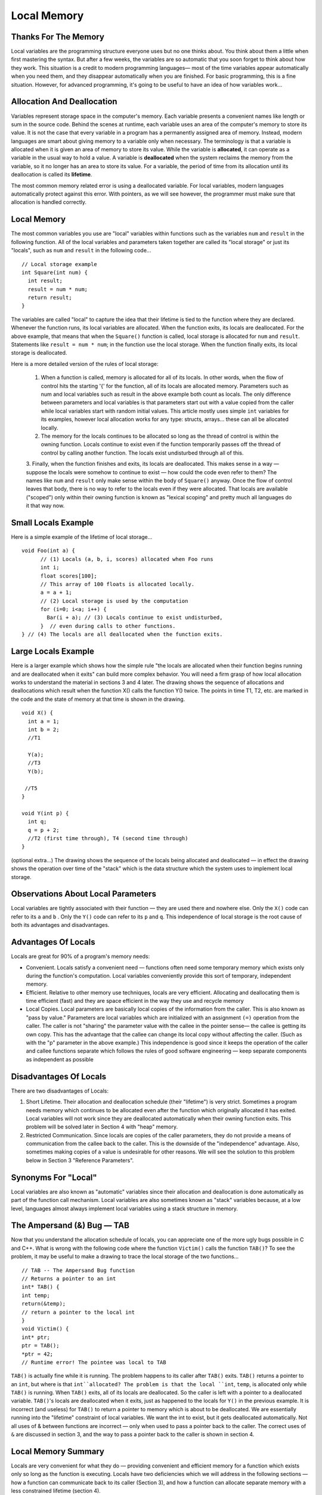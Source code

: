 .. This file is part of the OpenDSA eTextbook project. See
.. http://algoviz.org/OpenDSA for more details.
.. Copyright (c) 2012-2013 by the OpenDSA Project Contributors, and
.. distributed under an MIT open source license.

.. avmetadata:: 
   :author: Nick Parlante and Sally Hamouda
   :prerequisites:
   :topic: Memory

Local Memory
============

Thanks For The Memory
---------------------
Local variables are the programming structure everyone uses but no one thinks about.
You think about them a little when first mastering the syntax. But after a few weeks, the
variables are so automatic that you soon forget to think about how they work. This
situation is a credit to modern programming languages— most of the time variables
appear automatically when you need them, and they disappear automatically when you
are finished. For basic programming, this is a fine situation. However, for advanced
programming, it's going to be useful to have an idea of how variables work...


Allocation And Deallocation
---------------------------
Variables represent storage space in the computer's memory. Each variable presents a convenient names like
length or sum in the source code. Behind the scenes at runtime, each variable uses an area of the computer's memory to store its value. It is not the case
that every variable in a program has a permanently assigned area of memory. Instead, modern languages are smart about giving memory to a variable only when necessary. The
terminology is that a variable is allocated when it is given an area of memory to store its
value. While the variable is **allocated**, it can operate as a variable in the usual way to hold
a value. A variable is **deallocated** when the system reclaims the memory from the
variable, so it no longer has an area to store its value. For a variable, the period of time
from its allocation until its deallocation is called its **lifetime**.

The most common memory related error is using a deallocated variable. For local
variables, modern languages automatically protect against this error. With pointers, as we
will see however, the programmer must make sure that allocation is handled correctly.

Local Memory
------------
The most common variables you use are "local" variables within functions such as the
variables ``num`` and ``result`` in the following function. All of the local variables and
parameters taken together are called its "local storage" or just its "locals", such as
``num`` and ``result`` in the following code...

::

	// Local storage example
	int Square(int num) {
	  int result;
	  result = num * num;
	  return result;
	}
	
The variables are called "local" to capture the idea that their lifetime is tied to the
function where they are declared. Whenever the function runs, its local variables are
allocated. When the function exits, its locals are deallocated. For the above example, that
means that when the ``Square()`` function is called, local storage is allocated for
``num`` and ``result``. Statements like ``result = num * num``; in the function use the local
storage. When the function finally exits, its local storage is deallocated.

Here is a more detailed version of the rules of local storage:

	1. When a function is called, memory is allocated for all of its locals. In other words, when the flow of control hits the starting '{' for the function, all of its locals are allocated memory. Parameters such as num and local variables such as result in the above example both count as locals. The only difference between parameters and local variables is that parameters start out with a value copied from the caller while local variables start with random initial values. This article mostly uses simple ``int`` variables for its examples, however local allocation works for any type: structs, arrays... these can all be allocated locally.
	2. The memory for the locals continues to be allocated so long as the thread of control is within the owning function. Locals continue to exist even if the function temporarily passes off the thread of control by calling another function. The locals exist undisturbed through all of this.
	3. Finally, when the function finishes and exits, its locals are deallocated. This makes sense in a way — suppose the locals were somehow to continue to exist — how could the code even refer to them? The names like ``num`` and ``result``
	only make sense within the body of ``Square()`` anyway. Once the flow of control leaves that body, there is no way to refer to the locals even if they were allocated. That locals are available
	("scoped") only within their owning function is known as "lexical scoping" and pretty much all languages do it that way now.
	
Small Locals Example
--------------------
Here is a simple example of the lifetime of local storage...

::

  void Foo(int a) {
	// (1) Locals (a, b, i, scores) allocated when Foo runs
	int i;
	float scores[100];
	// This array of 100 floats is allocated locally.
	a = a + 1;
	// (2) Local storage is used by the computation
	for (i=0; i<a; i++) {
	  Bar(i + a); // (3) Locals continue to exist undisturbed,
	}  // even during calls to other functions.
  } // (4) The locals are all deallocated when the function exits.
	
Large Locals Example
---------------------
Here is a larger example which shows how the simple rule "the locals are allocated when
their function begins running and are deallocated when it exits" can build more complex
behavior. You will need a firm grasp of how local allocation works to understand the
material in sections 3 and 4 later.
The drawing shows the sequence of allocations and deallocations which result when the
function X() calls the function Y() twice. The points in time T1, T2, etc. are marked in
the code and the state of memory at that time is shown in the drawing.

::

  void X() {
    int a = 1;
    int b = 2;
    //T1
    
    Y(a);
    //T3
    Y(b);
    
   //T5
  }
  
  void Y(int p) {
    int q;
    q = p + 2;
    //T2 (first time through), T4 (second time through)
  }
  



(optional extra...) The drawing shows the sequence of the locals being allocated and
deallocated — in effect the drawing shows the operation over time of the "stack" which is
the data structure which the system uses to implement local storage.

Observations About Local Parameters
-----------------------------------
Local variables are tightly associated with their function — they are used there and
nowhere else. Only the ``X()`` code can refer to its ``a`` and ``b`` . Only the ``Y()`` code can refer to
its ``p`` and ``q``. This independence of local storage is the root cause of both its advantages
and disadvantages.

Advantages Of Locals
--------------------
Locals are great for 90% of a program's memory needs:

- Convenient. Locals satisfy a convenient need — functions often need some temporary memory which exists only during the function's computation. Local variables conveniently provide this sort of temporary, independent memory.

- Efficient. Relative to other memory use techniques, locals are very efficient. Allocating and deallocating them is time efficient (fast) and they are space efficient in the way they use and recycle memory

- Local Copies. Local parameters are basically local copies of the information from the caller. This is also known as "pass by value." Parameters are local variables which are initialized with an assignment ``(=)`` operation from the caller. The caller is not "sharing" the parameter value with the callee in the pointer sense— the callee is getting its own copy. This has the advantage that the callee can change its local copy without affecting the caller. (Such as with the "p" parameter in the above example.) This independence is good since it keeps the operation of the caller and callee functions separate which follows the rules of good software engineering — keep separate components as independent as possible

Disadvantages Of Locals
-----------------------
There are two disadvantages of Locals:

#. Short Lifetime. Their allocation and deallocation schedule (their "lifetime") is very strict. Sometimes a program needs memory which continues to be allocated even after the function which originally allocated it has exited. Local variables will not work since they are deallocated automatically when their owning function exits. This problem will be solved later in Section 4 with "heap" memory.
#. Restricted Communication. Since locals are copies of the caller parameters, they do not provide a means of communication from the callee back to the caller. This is the downside of the "independence" advantage. Also, sometimes making copies of a value is undesirable for other reasons. We will see the solution to this problem below in Section 3 "Reference Parameters".

Synonyms For "Local"
--------------------
Local variables are also known as "automatic" variables since their allocation and
deallocation is done automatically as part of the function call mechanism. Local variables
are also sometimes known as "stack" variables because, at a low level, languages almost
always implement local variables using a stack structure in memory.

The Ampersand (&) Bug — TAB
---------------------------
Now that you understand the allocation schedule of locals, you can appreciate one of the
more ugly bugs possible in C and C++. What is wrong with the following code where the
function ``Victim()`` calls the function ``TAB()``? To see the problem, it may be useful to make
a drawing to trace the local storage of the two functions...

::

	// TAB -- The Ampersand Bug function
	// Returns a pointer to an int
	int* TAB() {
	int temp;
	return(&temp);
	// return a pointer to the local int
	}
	void Victim() {
	int* ptr;
	ptr = TAB();
	*ptr = 42;
	// Runtime error! The pointee was local to TAB

``TAB()`` is actually fine while it is running. The problem happens to its caller after ``TAB()`` exits. ``TAB()`` returns a pointer to an
``int``, but where is that ``int``allocated? The problem is that the local ``int``, ``temp``, is allocated only while ``TAB()`` is running. When ``TAB()`` exits,
all of its locals are deallocated. So the caller is left with a pointer to a deallocated variable. ``TAB()``'s locals are deallocated when it exits, just as happened to the locals for
``Y()`` in the previous example. It is incorrect (and useless) for ``TAB()`` to return a pointer to memory which is about to be
deallocated. We are essentially running into the "lifetime" constraint of local variables.
We want the int to exist, but it gets deallocated automatically. Not all uses of & between
functions are incorrect — only when used to pass a pointer back to the caller. The correct
uses of ``&`` are discussed in section 3, and the way to pass a pointer back to the caller is
shown in section 4.	

Local Memory Summary
--------------------
Locals are very convenient for what they do — providing convenient and efficient
memory for a function which exists only so long as the function is executing. Locals have
two deficiencies which we will address in the following sections — how a function can
communicate back to its caller (Section 3), and how a function can allocate separate
memory with a less constrained lifetime (section 4).

Extra: How Does The Function Call Stack Work?
---------------------------------------------
You do not need to know how local variables are implemented during a function call, but
here is a rough outline of the steps if you are curious. The exact details of the
implementation are language and compiler specific. However, the basic structure below is
approximates the method used by many different systems and languages...
To call a function such as ``foo(6, x+1)``:

1. Evaluate the actual parameter expressions, such as the x+1, in the caller's context.

2. Allocate memory for foo()'s locals by pushing a suitable "local block" of memory onto a runtime "call stack" dedicated to this purpose. For parameters but not local variables, store the values from step (1) into the appropriate slot in foo()'s local block.

3. Store the caller's current address of execution (its "return address") and switch execution to foo().

4. ``foo()`` executes with its local block conveniently available at the end of the
call stack. 

5. When foo() is finished, it exits by popping its locals off the stack and "returns" to the caller using the previously stored return address. Now the caller's locals are on the end of the stack and it can resume executing. 

For the extremely curious, here are other miscellaneous notes on the function call
process:

- This is why infinite recursion results in a "Stack Overflow Error" — the code keeps calling and calling resulting in steps (1) (2) (3), (1) (2) (3), but never a step (4)....eventually the call stack runs out of memory.

- This is why local variables have random initial values — step (2) just pshes the whole local block in one operation. Each local gets its own area of memory, but the memory will contain whatever the most recent tenant left there. To clear all of the local block for each function call would be too time expensive.

- The "local block" is also known as the function's "activation record" or "stack frame". The entire block can be pushed onto the stack (step 2), in a single CPU operation — it is a very fast operation.

- For a multithreaded environment, each thread gets its own call stack instead of just having single, global call stack.

- For performance reasons, some languages pass some parameters through registers and others through the stack, so the overall process is complex. However, the apparent the lifetime of the variables will always follow the "stack" model presented here.
